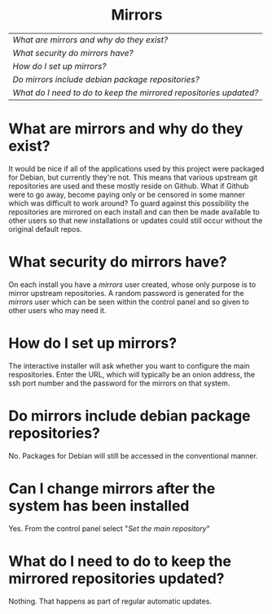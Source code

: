 #+TITLE:
#+AUTHOR: Bob Mottram
#+EMAIL: bob@robotics.uk.to
#+KEYWORDS: freedombox, debian, beaglebone, red matrix, email, web server, home server, internet, censorship, surveillance, social network, irc, jabber
#+DESCRIPTION: Mirroring git repositories
#+OPTIONS: ^:nil toc:nil
#+HTML_HEAD: <link rel="stylesheet" type="text/css" href="solarized-light.css" />

#+BEGIN_CENTER
[[file:images/logo.png]]
#+END_CENTER

#+BEGIN_HTML
<center>
<h1>Mirrors</h1>
</center>
#+END_HTML

| [[What are mirrors and why do they exist?]]                         |
| [[What security do mirrors have?]]                                  |
| [[How do I set up mirrors?]]                                        |
| [[Do mirrors include debian package repositories?]]                 |
| [[What do I need to do to keep the mirrored repositories updated?]] |

* What are mirrors and why do they exist?
It would be nice if all of the applications used by this project were packaged for Debian, but currently they're not. This means that various upstream git repositories are used and these mostly reside on Github. What if Github were to go away, become paying only or be censored in some manner which was difficult to work around? To guard against this possibility the repositories are mirrored on each install and can then be made available to other users so that new installations or updates could still occur without the original default repos.
* What security do mirrors have?
On each install you have a /mirrors/ user created, whose only purpose is to mirror upstream repositories. A random password is generated for the /mirrors/ user which can be seen within the control panel and so given to other users who may need it.
* How do I set up mirrors?
The interactive installer will ask whether you want to configure the main respositories. Enter the URL, which will typically be an onion address, the ssh port number and the password for the mirrors on that system.
* Do mirrors include debian package repositories?
No. Packages for Debian will still be accessed in the conventional manner.
* Can I change mirrors after the system has been installed
Yes. From the control panel select "/Set the main repository/"

#+BEGIN_CENTER
[[file:images/controlpanel/control_panel_mirrors.jpg]]
#+END_CENTER

* What do I need to do to keep the mirrored repositories updated?
Nothing. That happens as part of regular automatic updates.
